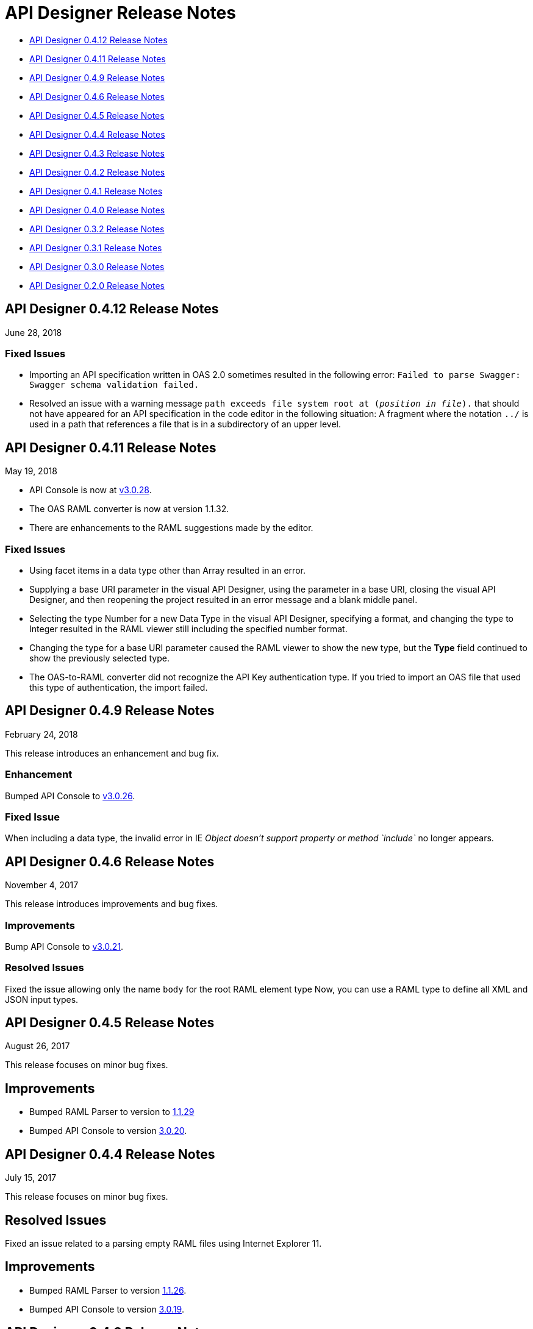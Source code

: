 = API Designer Release Notes

* <<API Designer 0.4.12 Release Notes>>

* <<API Designer 0.4.11 Release Notes>>

* <<API Designer 0.4.9 Release Notes>>

* <<API Designer 0.4.6 Release Notes>>

* <<API Designer 0.4.5 Release Notes>>

* <<API Designer 0.4.4 Release Notes>>

* <<API Designer 0.4.3 Release Notes>>

* <<API Designer 0.4.2 Release Notes>>

* <<API Designer 0.4.1 Release Notes>>

* <<API Designer 0.4.0 Release Notes>>

* <<API Designer 0.3.2 Release Notes>>

* <<API Designer 0.3.1 Release Notes>>

* <<API Designer 0.3.0 Release Notes>>

* <<API Designer 0.2.0 Release Notes>>

== API Designer 0.4.12 Release Notes

June 28, 2018

=== Fixed Issues

* Importing an API specification written in OAS 2.0 sometimes resulted in the following error: `Failed to parse Swagger: Swagger schema validation failed.`
* Resolved an issue with a warning message `path exceeds file system root at (_position in file_).` that  should not have appeared for an API specification in the code editor in the following situation: A fragment where the notation `../` is used in a path that references a file that is in a subdirectory of an upper level.

== API Designer 0.4.11 Release Notes

May 19, 2018

* API Console is now at link:https://github.com/mulesoft/api-console/releases/tag/v3.0.28[v3.0.28].
* The OAS RAML converter is now at version 1.1.32.
* There are enhancements to the RAML suggestions made by the editor.

=== Fixed Issues
* Using facet items in a data type other than Array resulted in an error.
* Supplying a base URI parameter in the visual API Designer, using the parameter in a base URI, closing the visual API Designer, and then reopening the project resulted in an error message and a blank middle panel.
* Selecting the type Number for a new Data Type in the visual API Designer, specifying a format, and changing the type to Integer resulted in the RAML viewer still including the specified number format.
* Changing the type for a base URI parameter caused the RAML viewer to show the new type, but the *Type* field continued to show the previously selected type.
* The OAS-to-RAML converter did not recognize the API Key authentication type. If you tried to import an OAS file that used this type of authentication, the import failed.


== API Designer 0.4.9 Release Notes

February 24, 2018

This release introduces an enhancement and bug fix.

=== Enhancement

Bumped API Console to link:https://github.com/mulesoft/api-console/releases/tag/v3.0.26[v3.0.26].

=== Fixed Issue

When including a data type, the invalid error in IE _Object doesn’t support property or method `include`_ no longer appears.

== API Designer 0.4.6 Release Notes

November 4, 2017

This release introduces improvements and bug fixes.

=== Improvements

Bump API Console to link:https://github.com/mulesoft/api-console/releases/tag/v3.0.21[v3.0.21].

=== Resolved Issues

Fixed the issue allowing only the name `body` for the root RAML element type Now, you can use a RAML type to define all XML and JSON input types.

== API Designer 0.4.5 Release Notes

August 26, 2017

This release focuses on minor bug fixes.

== Improvements

* Bumped RAML Parser to version to link:https://github.com/raml-org/raml-js-parser-2/releases/tag/1.1.29[1.1.29]
* Bumped API Console to version https://github.com/mulesoft/api-console/releases/tag/v3.0.20[3.0.20].

== API Designer 0.4.4 Release Notes

July 15, 2017

This release focuses on minor bug fixes.

== Resolved Issues

Fixed an issue related to a parsing empty RAML files using Internet Explorer 11.

== Improvements

* Bumped RAML Parser to version link:https://github.com/raml-org/raml-js-parser-2/releases/tag/1.1.26[1.1.26].
* Bumped API Console to version link:https://github.com/mulesoft/api-console/releases/tag/v3.0.19[3.0.19].

== API Designer 0.4.3 Release Notes

June 17, 2017

This release focuses on minor bug fixes.

=== Resolved Issues

* Fixed an issue with validating the length of a string in RAML data types.
* Fixed an issue causing the OAS import to produce the error “Cannot read properly 'hasOwnProperty' of null”.

=== Improvements

* Bumped RAML Parser to version link:https://github.com/raml-org/raml-js-parser-2/releases/tag/1.1.24[1.1.24].
* Bumped API Console to version link:/release-notes/api-console-release-notes#api-console-3-0-18[3.0.18].
* Bumped OAS RAML Converter to version 0.2.4.

== API Designer 0.4.2 Release Notes

June 3, 2017

This release focuses on bug fixes and closing gaps in RAML 1.0 support.

=== Resolved Issues

* Export to OAS 2.0: RAML link:https://github.com/raml-org/raml-spec/blob/master/versions/raml-10/raml-10.md/#annotating-scalar-valued-nodes[scalar-valued nodes] are now mapped into OAS vendor extensions.
+
* Export to OAS 2.0: The value of `baseUri` is now correctly mapped to its corresponding node in OAS 2.0.

== Improvements

* Bumped RAML Parser to version to link:https://github.com/raml-org/raml-js-parser-2/releases/tag/1.1.20[1.1.20]
* Bumped API Console version to link:/release-notes/api-console-release-notes#api-console-3-0-17[3.0.17]
* Improved security
+
** API Designer prevents you from importing certain file types.
** File names having certain characters are not allowed.
+
See link:/api-manager/designing-your-api#supported-extensions[supported extensions and mime types] and link:/api-manager/designing-your-api#supported-file-names[supported file names].
+
* Export to OAS 2.0
+
Improved the efficiency and conversion of RAML 0.8 schemas to OAS 2.0 definitions.

== API Designer 0.4.1 Release Notes

April 8, 2017

This release focuses on minor bug fixes.

=== Resolved Issues

* Fixed an issue with Editor in Chrome that caused the scrollbar bounces up and down when trying to scroll
* Show warnings for json schema if it is not compliant with the draft-04 JSON schema
* Fixed an issue so OAS is accepted as value instead of SWAGGER when requesting conversions

=== Improvements

* Bumped RAML Parser to version to link:https://github.com/raml-org/raml-js-parser-2/releases/tag/1.1.19[1.1.19]
* Bumped API Console version to link:/release-notes/api-console-release-notes#api-console-3-0-16[3.0.16]

== API Designer 0.4.0 Release Notes

March 11, 2017

This release includes a change, minor bug fixes, and performance improvements. Performance improvements include the introduction of the background worker in the validation process.

=== Auto-completion Change

To use auto-completion, you type part of a word followed by CTRL-SPACE. One or more suggestions appear. Click the suggestion to accept it.

This change improves the overall performance and browser response time.

=== Resolved Issues

* Fixed the issue with the importer generating invalid facets on RAML types by using annotations instead of custom facets.
* Fixed the issue with loading an XSD file when another XSD file was using it.
* Fixed the issue with validating `additionalProperties`.
* Fixed the issue with the OAS-RAML Converter converting `additionalProperties`.

=== Improvements

* Bumped the JS parser version to link:https://github.com/raml-org/raml-js-parser-2/releases/tag/1.1.14[1.1.14].
* Bumped the API Console version to link:/release-notes/api-console-release-notes[3.0.14].
* Added a background process for parsing and validation.
+
Above the editor, near the file name, there is now a validation indicator.
+
* Improved performance by no longer rendering the console when the right panel is hidden.

== API Designer 0.3.2 Release Notes

February 3, 2017

This release focuses on minor bug fixes.

=== Resolved Issues

* Fixed an issue that showed an incorrect response code tab in API Console.
* Fixed an issue that caused API Designer to report a problem with external XSD schemas.
* OAS importer no longer generates an invalid RAML when an OAS definition names include special characters such as `[`.
* Fixed an issue with creating a new file from the context menu of a folder.

=== Improvements

* Bumped the JS parser version to link:https://github.com/raml-org/raml-js-parser-2/releases/tag/1.1.13[1.1.13].
* Bumped the API Console version to link:/release-notes/api-console-release-notes#api-console-3-0-13[3.0.13].
* Importing an OAS 2.0 document is greatly improved and is no longer in Beta.


== API Designer 0.3.1 Release Notes

January 14, 2017

This release focuses on minor bug fixes.

=== Resolved Issues

 * Fixed several minor issues with the import of an OAS 2.0 document.
 * Browser crashes when adding a `{` after a resource name in RAML 0.8.
 * Fixed minor issues around tracing the corrects errors across multiple files.
 * Fixed other parsing issues.

=== Improvements

 * Bumped the JS parser version to https://github.com/raml-org/raml-js-parser-2/releases/tag/1.1.12[1.1.12].
 * Bumped the API Console version to link:/release-notes/api-console-release-notes#api-console-3-0-12[3.0.12].

== API Designer 0.3.0 Release Notes

December 3, 2016

This release includes a new, link:/api-manager/designing-your-api#saving-importing-and-exporting-files[improved menu] to simplify creating RAML documents, as well as a beta version for link:/api-manager/designing-your-api#importing-an-oas-2-0-specification[importing OAS 2.0 documents].

=== Resolved Issues

* Several mocking service issues.
* In the previous version, the baseUri was duplicated after quitting the designer with the mocking service enabled.

=== Improvements

* Improved main menu.
* Bumped JS parser version to 1.1.8.
* Bumped API Console version to link:/release-notes/api-console-release-notes#api-console-3-0-11[3.0.11].

=== New Features

Import OAS 2.0 (beta).

== API Designer 0.2.0 Release Notes

November 19, 2016

This release incorporates full support for RAML 1.0 and fixes bugs.

=== Resolved Issues

* The mocking server no longer  returns “unknown type” when type is defined in a library.
* In the previous versions, importing files did not get automatically saved. This release fixes that issue and also eliminates the confusing error indicator that appeared after import in a valid RAML file.

=== Improvements

Bumped JS parser version to 1.1.6.

=== New Features

* Improved warnings and trace information for better error management.
* Auto-completion for any named variable such as `paging` trait or `collection` resource type across all RAML typed fragments.
* Validation of RAML 1.0 typed fragments.
